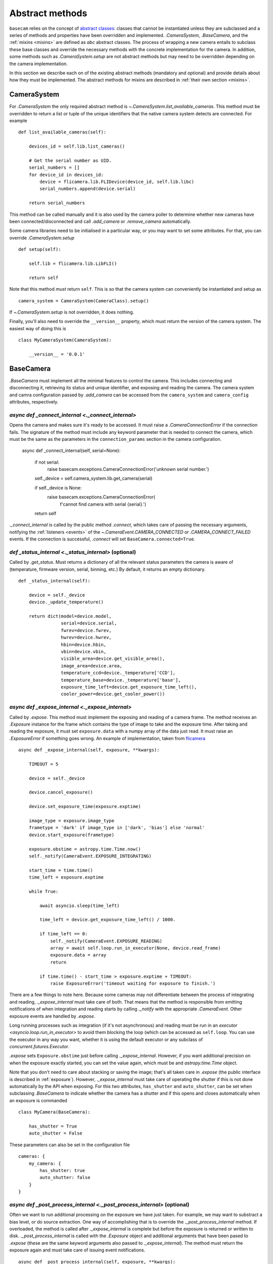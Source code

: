 .. _abstract-methods:

Abstract methods
================

``basecam`` relies on the concept of `abstract classes <https://docs.python.org/3/library/abc.html>`__: classes that cannot be instantiated unless they are subclassed and a series of methods and properties have been overridden and implemented. `.CameraSystem`, `.BaseCamera`, and the :ref:`mixins <mixins>` are defined as `abc` abstract classes. The process of wrapping a new camera entails to subclass these base classes and override the necessary methods with the concrete implementation for the camera. In addition, some methods such as `.CameraSystem.setup` are not abstract methods but may need to be overridden depending on the camera implementation.

In this section we describe each on of the existing abstract methods (mandatory and optional) and provide details about how they must be implemented. The abstract methods for mixins are described in :ref:`their own section <mixins>`.


CameraSystem
------------

For `.CameraSystem` the only required abstract method is `~.CameraSystem.list_available_cameras`. This method must be overridden to return a list or tuple of the unique identifiers that the native camera system detects are connected. For example ::

    def list_available_cameras(self):

        devices_id = self.lib.list_cameras()

        # Get the serial number as UID.
        serial_numbers = []
        for device_id in devices_id:
            device = flicamera.lib.FLIDevice(device_id, self.lib.libc)
            serial_numbers.append(device.serial)

        return serial_numbers

This method can be called manually and it is also used by the camera poller to determine whether new cameras have been connected/disconnected and call `.add_camera` or `.remove_camera` automatically.

Some camera libraries need to be initialised in a particular way, or you may want to set some attributes. For that, you can override `.CameraSystem.setup` ::

    def setup(self):

        self.lib = flicamera.lib.LibFLI()

        return self

Note that this method *must* return ``self``. This is so that the camera system can conveniently be instantiated and setup as ::

    camera_system = CameraSystem(CameraClass).setup()

If `~.CameraSystem.setup` is not overridden, it does nothing.

Finally, you'll also need to override the ``__version__`` property, which must return the version of the camera system. The easiest way of doing this is ::

    class MyCameraSystem(CameraSystem):

        __version__ = '0.0.1'


BaseCamera
----------

`.BaseCamera` must implement all the minimal features to control the camera. This includes connecting and disconnecting it, retrieving its status and unique identifier, and exposing and reading the camera. The camera system and camra configuration passed by `.add_camera` can be accessed from the ``camera_system`` and ``camera_config`` attributes, respectively.

`async def _connect_internal <._connect_internal>`
^^^^^^^^^^^^^^^^^^^^^^^^^^^^^^^^^^^^^^^^^^^^^^^^^^

Opens the camera and makes sure it's ready to be accessed. It must raise a `.CameraConnectionError` if the connection fails. The signature of the method must include any keyword parameter that is needed to connect the camera, which must be the same as the parameters in the ``connection_params`` section in the camera configuration.

    async def _connect_internal(self, serial=None):

        if not serial:
            raise basecam.exceptions.CameraConnectionError('unknown serial number.')

        self._device = self.camera_system.lib.get_camera(serial)

        if self._device is None:
            raise basecam.exceptions.CameraConnectionError(
                f'cannot find camera with serial {serial}.')

        return self

`._connect_internal` is called by the public method `.connect`, which takes care of passing the necessary arguments, notifying the :ref:`listeners <events>` of the `~.CameraEvent.CAMERA_CONNECTED` or `.CAMERA_CONNECT_FAILED` events. If the connection is successful, `.connect` will set ``BaseCamera.connected=True``.

`def _status_internal <._status_internal>` (optional)
^^^^^^^^^^^^^^^^^^^^^^^^^^^^^^^^^^^^^^^^^^^^^^^^^^^^^

Called by `.get_status`. Must returns a dictionary of all the relevant status parameters the camera is aware of (temperature, firmware version, serial, binning, etc.) By default, it returns an empty dictionary. ::

    def _status_internal(self):

        device = self._device
        device._update_temperature()

        return dict(model=device.model,
                    serial=device.serial,
                    fwrev=device.fwrev,
                    hwrev=device.hwrev,
                    hbin=device.hbin,
                    vbin=device.vbin,
                    visible_area=device.get_visible_area(),
                    image_area=device.area,
                    temperature_ccd=device._temperature['CCD'],
                    temperature_base=device._temperature['base'],
                    exposure_time_left=device.get_exposure_time_left(),
                    cooler_power=device.get_cooler_power())

`async def _expose_internal <._expose_internal>`
^^^^^^^^^^^^^^^^^^^^^^^^^^^^^^^^^^^^^^^^^^^^^^^^

Called by `.expose`. This method must implement the exposing and reading of a camera frame. The method receives an `.Exposure` instance for the frame which contains the type of image to take and the exposure time. After taking and reading the exposure, it must set ``exposure.data`` with a numpy array of the data just read. It must raise an `.ExposureError` if something goes wrong. An example of implementation, taken from `flicamera <https://github.com/sdss/flicamera/blob/master/flicamera/lib.py>`__ ::

    async def _expose_internal(self, exposure, **kwargs):

        TIMEOUT = 5

        device = self._device

        device.cancel_exposure()

        device.set_exposure_time(exposure.exptime)

        image_type = exposure.image_type
        frametype = 'dark' if image_type in ['dark', 'bias'] else 'normal'
        device.start_exposure(frametype)

        exposure.obstime = astropy.time.Time.now()
        self._notify(CameraEvent.EXPOSURE_INTEGRATING)

        start_time = time.time()
        time_left = exposure.exptime

        while True:

            await asyncio.sleep(time_left)

            time_left = device.get_exposure_time_left() / 1000.

            if time_left == 0:
                self._notify(CameraEvent.EXPOSURE_READING)
                array = await self.loop.run_in_executor(None, device.read_frame)
                exposure.data = array
                return

            if time.time() - start_time > exposure.exptime + TIMEOUT:
                raise ExposureError('timeout waiting for exposure to finish.')

There are a few  things to note here. Because some cameras may not differentiate between the process of integrating and reading, `._expose_internal` must take care of both. That means that the method is responsible from emitting notifications of when integration and reading starts by calling `._notify` with the appropriate `.CameraEvent`. Other exposure events are handled by `.expose`.

Long running processes such as integration (if it's not asynchronous) and reading must be run in an `executor <asyncio.loop.run_in_executor>` to avoid them blocking the loop (which can be accessed as ``self.loop``. You can use the executor in any way you want, whether it is using the default executor or any subclass of `concurrent.futures.Executor`.

`.expose` sets ``Exposure.obstime`` just before calling `._expose_internal`. However, if you want additional precision on when the exposure exactly started, you can set the value again, which must be and `astropy.time.Time` object.

Note that you don't need to care about stacking or saving the image; that's all taken care in `.expose` (the public interface is described in :ref:`exposure`). However, `._expose_internal` must take care of operating the shutter if this is not done automatically by the API when exposing. For this two attributes, ``has_shutter`` and ``auto_shutter``, can be set when subclassing `.BaseCamera` to indicate whether the camera has a shutter and if this opens and closes automatically when an exposure is commanded ::

    class MyCamera(BaseCamera):

        has_shutter = True
        auto_shutter = False

These parameters can also be set in the configuration file ::

    cameras: {
        my_camera: {
            has_shutter: true
            auto_shutter: false
        }
    }

`async def _post_process_internal <._post_process_internal>` (optional)
^^^^^^^^^^^^^^^^^^^^^^^^^^^^^^^^^^^^^^^^^^^^^^^^^^^^^^^^^^^^^^^^^^^^^^^

Often we want to run additional processing on the exposure we have just taken. For example, we may want to substract a bias level, or do source extraction. One way of accomplishing that is to override the `._post_process_internal` method. If overloaded, the method is called after `._expose_internal` is complete but before the exposure is returned or written to disk. `._post_process_internal` is called with the `.Exposure` object and additional arguments that have been pased to `.expose` (these are the same keyword arguments also passed to `._expose_internal`). The method must return the exposure again and must take care of issuing event notifications. ::

    async def _post_process_internal(self, exposure, **kwargs):

        self._notify(CameraEvent.EXPOSURE_POST_PROCESSING)

        bias = numpy.median(exposure.data)
        exposure.data -= bias

        self._notify(CameraEvent.EXPOSURE_POST_PROCESS_DONE)

        return exposure

Alternatively, we could add the bias as a new extension, as descried in :ref:`additional-hdus` ::

    async def _post_process_internal(self, exposure, **kwargs):

        self._notify(CameraEvent.EXPOSURE_POST_PROCESSING)

        bias_image = exposure.data.copy()
        bias_image[bias_image > 1000] = numpy.median(bias_image)  # do NOT do this!

        exposure.add_hdu(ImageHDU(data=bias_image, name='BIAS'))

        self._notify(CameraEvent.EXPOSURE_POST_PROCESS_DONE)

        return exposure

If post-processing fails, there are two possibilities. One can raise an `.ExposureError` which will be propagated and will prevent the exposure from being returned or written to disk. Alternatively one can notify using `.EXPOSURE_POST_PROCESS_FAILED` but return the original image.

`async def _disconnect_internal <._disconnect_internal>` (optional)
^^^^^^^^^^^^^^^^^^^^^^^^^^^^^^^^^^^^^^^^^^^^^^^^^^^^^^^^^^^^^^^^^^^

Called by `~.BaseCamera.disconnect`. By default does nothing but can be overridden to close the camera. Must raise a `.CameraConnectionError` if a problem is found.


Summary of abstract methods
---------------------------

.. list-table::
   :widths: 20 20 30 40 100
   :header-rows: 1

   * - Class
     - Name
     - Type
     - Optional
     - Purpose
   * - `.CameraSystem`
     - `~.CameraSystem.list_available_cameras`
     - method
     - No
     - Return list of unique identifiers of system cameras.
   * -
     - `~.CameraSystem.setup`
     - method
     - Yes
     - Setup the camera system. Must return ``self``.
   * -
     - ``__version__``
     - property
     - No
     - Return the version of the camera system.
   * - `.BaseCamera`
     - `~.BaseCamera._connect_internal`
     - async method
     - No
     - Establish connection with the camera and make it ready.
   * -
     - `~.BaseCamera._status_internal`
     - method
     - Yes
     - Return a dictionary with status parameters.
   * -
     - `~.BaseCamera._expose_internal`
     - async method
     - No
     - Expose and read the camera and populate `Exposure.data <.Exposure>`. Must notify of integrating and reading stages.
   * -
     - `~.BaseCamera._post_process_internal`
     - async method
     - Yes
     - Run additional post-processing steps on the newly exposed frame.
   * -
     - `~.BaseCamera._disconnect_internal`
     - async method
     - Yes
     - Disconnect the camera.
